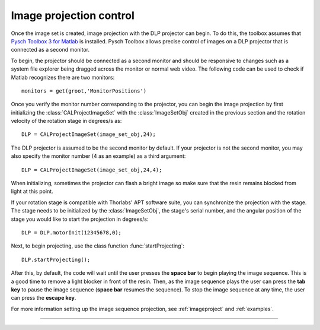 
.. highlight:: matlab




Image projection control
########################

Once the image set is created, image projection with the DLP projector can begin. To do this, the toolbox assumes that `Pysch Toolbox 3 for Matlab`_ is installed. Pysch Toolbox allows precise control of images on a DLP projector that is connected as a second monitor. 

To begin, the projector should be connected as a second monitor and should be responsive to changes such as a system file explorer being dragged across the monitor or normal web video. The following code can be used to check if Matlab recognizes there are two monitors:
::
    monitors = get(groot,'MonitorPositions')

Once you verify the monitor number corresponding to the projector, you can begin the image projection by first initializing the :class:`CALProjectImageSet` with the :class:`ImageSetObj` created in the previous section and the rotation velocity of the rotation stage in degrees/s as:
::
    DLP = CALProjectImageSet(image_set_obj,24);

The DLP projector is assumed to be the second monitor by default. If your projector is not the second monitor, you may also specify the monitor number (4 as an example) as a third argument:
::
    DLP = CALProjectImageSet(image_set_obj,24,4);

When initializing, sometimes the projector can flash a bright image so make sure that the resin remains blocked from light at this point.

If your rotation stage is compatible with Thorlabs' APT software suite, you can synchronize the projection with the stage. The stage needs to be initialized by the :class:`ImageSetObj`, the stage's serial number, and the angular position of the stage you would like to start the projection in degrees/s:
::
    DLP = DLP.motorInit(12345678,0);

Next, to begin projecting, use the class function :func:`startProjecting`:
::
    DLP.startProjecting();

After this, by default, the code will wait until the user presses the **space bar** to begin playing the image sequence. This is a good time to remove a light blocker in front of the resin. Then, as the image sequence plays the user can press the **tab key** to pause the image sequence (**space bar** resumes the sequence). To stop the image sequence at any time, the user can press the **escape key**.

For more information setting up the image sequence projection, see :ref:`imageproject` and :ref:`examples`.

.. _`Pysch Toolbox 3 for Matlab`: http://psychtoolbox.org/download


-----
